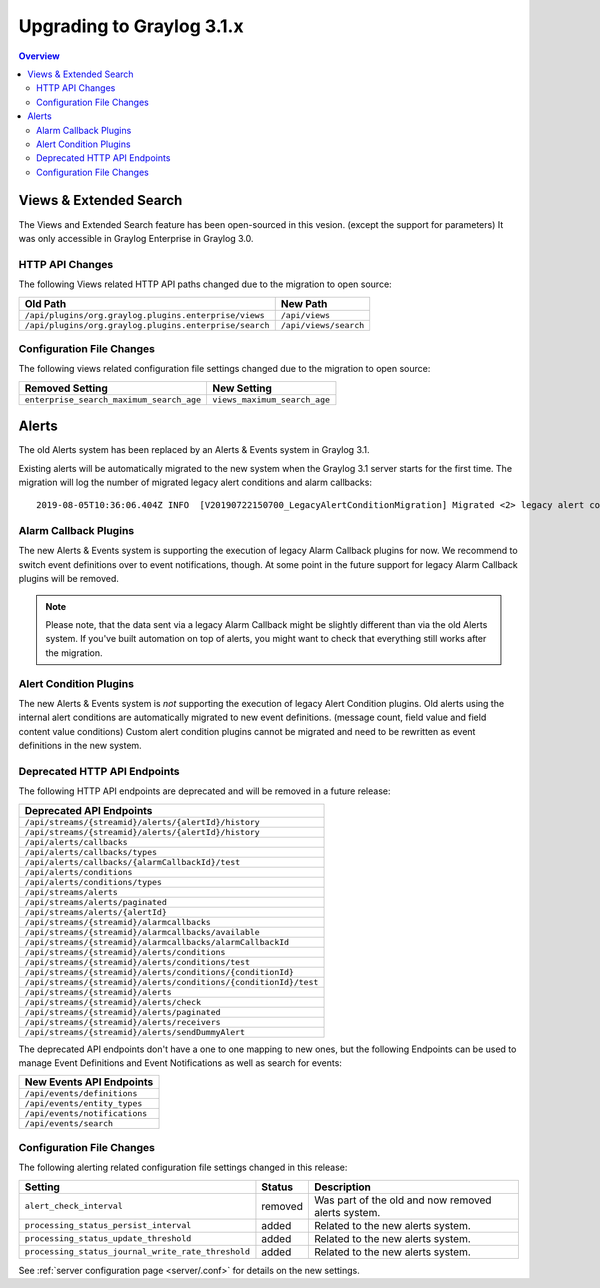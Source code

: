 **************************
Upgrading to Graylog 3.1.x
**************************

.. _upgrade-from-30-to-31:

.. contents:: Overview
   :depth: 3
   :backlinks: top

Views & Extended Search
=======================

The Views and Extended Search feature has been open-sourced in this vesion. (except the support for parameters) It was only accessible in Graylog Enterprise in Graylog 3.0.


HTTP API Changes
----------------

The following Views related HTTP API paths changed due to the migration to open source:

+--------------------------------------------------------+-----------------------+
| Old Path                                               | New Path              |
+========================================================+=======================+
| ``/api/plugins/org.graylog.plugins.enterprise/views``  | ``/api/views``        |
+--------------------------------------------------------+-----------------------+
| ``/api/plugins/org.graylog.plugins.enterprise/search`` | ``/api/views/search`` |
+--------------------------------------------------------+-----------------------+

Configuration File Changes
--------------------------

The following views related configuration file settings changed due to the migration to open source:

+------------------------------------------+------------------------------+
| Removed Setting                          | New Setting                  |
+==========================================+==============================+
| ``enterprise_search_maximum_search_age`` | ``views_maximum_search_age`` |
+------------------------------------------+------------------------------+


Alerts
======

The old Alerts system has been replaced by an Alerts & Events system in Graylog 3.1.

Existing alerts will be automatically migrated to the new system when the Graylog 3.1 server starts for the first time.
The migration will log the number of migrated legacy alert conditions and alarm callbacks::

    2019-08-05T10:36:06.404Z INFO  [V20190722150700_LegacyAlertConditionMigration] Migrated <2> legacy alert conditions and <2> legacy alarm callbacks

Alarm Callback Plugins
----------------------

The new Alerts & Events system is supporting the execution of legacy Alarm Callback plugins for now. We recommend to switch event definitions over to event notifications, though. At some point in the future support for legacy Alarm Callback plugins will be removed.

.. note:: Please note, that the data sent via a legacy Alarm Callback might be slightly different than via the old Alerts system. If you've built automation on top of alerts, you might want to check that everything still works after the migration.


Alert Condition Plugins
-----------------------

The new Alerts & Events system is *not* supporting the execution of legacy Alert Condition plugins. Old alerts using the internal alert conditions are automatically migrated to new event definitions. (message count, field value and field content value conditions) Custom alert condition plugins cannot be migrated and need to be rewritten as event definitions in the new system.

Deprecated HTTP API Endpoints
-----------------------------

The following HTTP API endpoints are deprecated and will be removed in a future release:

+------------------------------------------------------------------+
| Deprecated API Endpoints                                         |
+==================================================================+
| ``/api/streams/{streamid}/alerts/{alertId}/history``             |
+------------------------------------------------------------------+
| ``/api/streams/{streamid}/alerts/{alertId}/history``             |
+------------------------------------------------------------------+
| ``/api/alerts/callbacks``                                        |
+------------------------------------------------------------------+
| ``/api/alerts/callbacks/types``                                  |
+------------------------------------------------------------------+
| ``/api/alerts/callbacks/{alarmCallbackId}/test``                 |
+------------------------------------------------------------------+
| ``/api/alerts/conditions``                                       |
+------------------------------------------------------------------+
| ``/api/alerts/conditions/types``                                 |
+------------------------------------------------------------------+
| ``/api/streams/alerts``                                          |
+------------------------------------------------------------------+
| ``/api/streams/alerts/paginated``                                |
+------------------------------------------------------------------+
| ``/api/streams/alerts/{alertId}``                                |
+------------------------------------------------------------------+
| ``/api/streams/{streamid}/alarmcallbacks``                       |
+------------------------------------------------------------------+
| ``/api/streams/{streamid}/alarmcallbacks/available``             |
+------------------------------------------------------------------+
| ``/api/streams/{streamid}/alarmcallbacks/alarmCallbackId``       |
+------------------------------------------------------------------+
| ``/api/streams/{streamid}/alerts/conditions``                    |
+------------------------------------------------------------------+
| ``/api/streams/{streamid}/alerts/conditions/test``               |
+------------------------------------------------------------------+
| ``/api/streams/{streamid}/alerts/conditions/{conditionId}``      |
+------------------------------------------------------------------+
| ``/api/streams/{streamid}/alerts/conditions/{conditionId}/test`` |
+------------------------------------------------------------------+
| ``/api/streams/{streamid}/alerts``                               |
+------------------------------------------------------------------+
| ``/api/streams/{streamid}/alerts/check``                         |
+------------------------------------------------------------------+
| ``/api/streams/{streamid}/alerts/paginated``                     |
+------------------------------------------------------------------+
| ``/api/streams/{streamid}/alerts/receivers``                     |
+------------------------------------------------------------------+
| ``/api/streams/{streamid}/alerts/sendDummyAlert``                |
+------------------------------------------------------------------+

The deprecated API endpoints don't have a one to one mapping to new ones, but the following Endpoints can be used to manage
Event Definitions and Event Notifications as well as search for events:

+-------------------------------+
| New Events API Endpoints      |
+===============================+
| ``/api/events/definitions``   |
+-------------------------------+
| ``/api/events/entity_types``  |
+-------------------------------+
| ``/api/events/notifications`` |
+-------------------------------+
| ``/api/events/search``        |
+-------------------------------+

Configuration File Changes
--------------------------

The following alerting related configuration file settings changed in this release:

+----------------------------------------------------+---------+----------------------------------------------------+
| Setting                                            | Status  | Description                                        |
+====================================================+=========+====================================================+
| ``alert_check_interval``                           | removed | Was part of the old and now removed alerts system. |
+----------------------------------------------------+---------+----------------------------------------------------+
| ``processing_status_persist_interval``             | added   | Related to the new alerts system.                  |
+----------------------------------------------------+---------+----------------------------------------------------+
| ``processing_status_update_threshold``             | added   | Related to the new alerts system.                  |
+----------------------------------------------------+---------+----------------------------------------------------+
| ``processing_status_journal_write_rate_threshold`` | added   | Related to the new alerts system.                  |
+----------------------------------------------------+---------+----------------------------------------------------+

See :ref:`server configuration page <server/.conf>` for details on the new settings.
